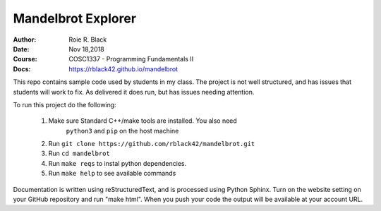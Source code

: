 Mandelbrot Explorer
###################
:Author: Roie R. Black
:Date: Nov 18,2018
:Course: COSC1337 - Programming Fundamentals II
:Docs: https://rblack42.github.io/mandelbrot

|travis-build| |license|

This repo contains sample code used by students in my class. The project is not
well structured, and has issues that students will work to fix. As delivered it
does run, but has issues needing attention.

To run this project do the following:

    1. Make sure Standard C++/make tools are installed. You also need
           ``python3`` and ``pip`` on the host machine

    2. Run ``git clone https://github.com/rblack42/mandelbrot.git``

    3. Run ``cd mandelbrot``

    4. Run ``make reqs`` to instal python dependencies.

    5. Run ``make help`` to see available commands

Documentation is written using reStructuredText, and is processed using Python Sphinx. Turn on the website setting on your GitHub repository and run "make html". When you push your code the output will be available at your account URL.


..  |travis-build| image:: https://travis-ci.org/rblack42/Rmandelbrot.svg?branch=master
    :alt: Build badge from Travis-CI

..  |license| image:: https://img.shields.io/badge/License-BSD%203--Clause-blue.svg
    :alt: BSD 3-Clause License

